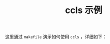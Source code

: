 #+OPTIONS: toc:nil num:nil timestamp:nil ^:nil <:nil
#+TITLE: ccls 示例

这里通过 =makefile= 演示如何使用 =ccls= ，详细如下：

